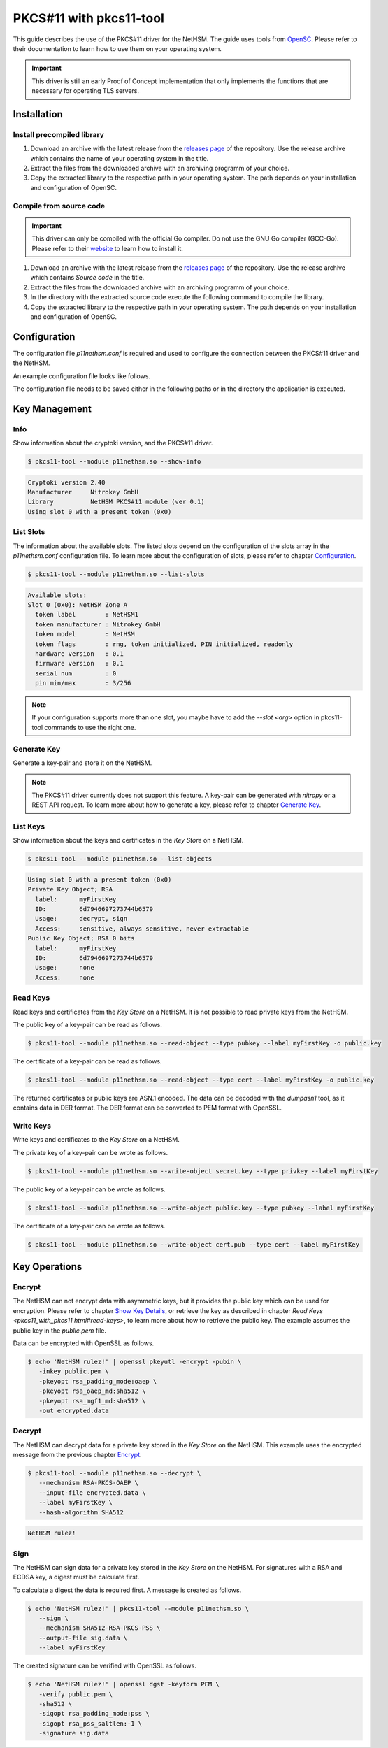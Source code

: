 PKCS#11 with pkcs11-tool
========================

This guide describes the use of the PKCS#11 driver for the NetHSM.
The guide uses tools from `OpenSC <https://github.com/OpenSC/OpenSC>`__.
Please refer to their documentation to learn how to use them on your operating system.

.. important::
   This driver is still an early Proof of Concept implementation that only implements the
   functions that are necessary for operating TLS servers.

Installation
------------

Install precompiled library
~~~~~~~~~~~~~~~~~~~~~~~~~~~

1. Download an archive with the latest release from the `releases page <https://github.com/Nitrokey/nethsm-pkcs11/releases>`__ of the repository.
   Use the release archive which contains the name of your operating system in the title.

2. Extract the files from the downloaded archive with an archiving programm of your choice.

3. Copy the extracted library to the respective path in your operating system.
   The path depends on your installation and configuration of OpenSC.

Compile from source code
~~~~~~~~~~~~~~~~~~~~~~~~

.. important::
   This driver can only be compiled with the official Go compiler.
   Do not use the GNU Go compiler (GCC-Go).
   Please refer to their `website <https://go.dev/doc/install>`__ to learn how to install it.

1. Download an archive with the latest release from the `releases page <https://github.com/Nitrokey/nethsm-pkcs11/releases>`__ of the repository.
   Use the release archive which contains `Source code` in the title.
2. Extract the files from the downloaded archive with an archiving programm of your choice.
3. In the directory with the extracted source code execute the following command to compile the library.

   .. tabs::
      .. tab:: Linux
         .. code-block:: bash

            ./build.sh
      .. tab:: MacOS
         .. code-block:: bash

            ./build.sh

4. Copy the extracted library to the respective path in your operating system.
   The path depends on your installation and configuration of OpenSC.

Configuration
-------------

The configuration file `p11nethsm.conf` is required and used to configure the connection between the PKCS#11 driver and the NetHSM.

An example configuration file looks like follows.

.. tabs::
   .. tab:: Linux and MacOS
      .. code-block:: yaml

         YAML 1.1
         ---
         p11nethsm:
           logfile: /tmp/p11nethsm.log
           maxsessioncount: 5
           debug: true
           slots:
           - label: NetHSM1
             description: NetHSM Zone A
             url: "https://nethsmdemo.nitrokey.com/api/v1"
             # certSHA256:
             #   - "0C:66:DC:EB:4D:12:C3:24:FC:82:F4:1D:4C:16:44:12:1D:00:79:FF:36:96:65:E2:21:C4:36:94:F7:8E:22:89"
             user: "operator"
             password: "env:NETHSM_PASS"

      Modify the configuration file `p11nethsm.conf` according to your environment.

      The configuration file can include multiple slots, inside the `slots` array.
      The slots represent multiple NetHSM deployments.
      The `label` field of a slot needs to contain a unique name.
      The `url`, `user`, and `password` keys are mandatory.
      For security reasons it is recommended to pass the password in an environment variable.
      For this the `env:NETHSM_PASS` is passed in the `password` key, where `NETHSM_PASS` is the name of the environment variable containing the password.
      The `certSHA256` key needs to be set if the TLS certificate is not signed by a Certificate Authority (CA) contained in the certificate store of the operating system.

The configuration file needs to be saved either in the following paths or in the directory the application is executed.

.. tabs::
   .. tab:: Linux and MacOS
      - `$HOME/.nitrokey`
      - `/etc/nitrokey/`

Key Management
--------------

Info
~~~~

Show information about the cryptoki version, and the PKCS#11 driver.

.. code-block:: bash

   $ pkcs11-tool --module p11nethsm.so --show-info

.. code-block::

   Cryptoki version 2.40
   Manufacturer     Nitrokey GmbH
   Library          NetHSM PKCS#11 module (ver 0.1)
   Using slot 0 with a present token (0x0)

List Slots
~~~~~~~~~~

The information about the available slots.
The listed slots depend on the configuration of the slots array in the `p11nethsm.conf` configuration file.
To learn more about the configuration of slots, please refer to chapter `Configuration <pkcs11_with_pkcs11-tool.html#configuration>`_.

.. code-block:: bash

   $ pkcs11-tool --module p11nethsm.so --list-slots

.. code-block::

   Available slots:
   Slot 0 (0x0): NetHSM Zone A
     token label        : NetHSM1
     token manufacturer : Nitrokey GmbH
     token model        : NetHSM
     token flags        : rng, token initialized, PIN initialized, readonly
     hardware version   : 0.1
     firmware version   : 0.1
     serial num         : 0
     pin min/max        : 3/256

.. note::
   If your configuration supports more than one slot, you maybe have to add the `--slot <arg>` option in pkcs11-tool commands to use the right one.

Generate Key
~~~~~~~~~~~~

Generate a key-pair and store it on the NetHSM.

.. note::
   The PKCS#11 driver currently does not support this feature.
   A key-pair can be generated with *nitropy* or a REST API request.
   To learn more about how to generate a key, please refer to chapter `Generate Key <../operation.html#generate-key>`_.

List Keys
~~~~~~~~~

Show information about the keys and certificates in the *Key Store* on a NetHSM.

.. code-block:: bash

   $ pkcs11-tool --module p11nethsm.so --list-objects

.. code-block::

   Using slot 0 with a present token (0x0)
   Private Key Object; RSA 
     label:      myFirstKey
     ID:         6d7946697273744b6579
     Usage:      decrypt, sign
     Access:     sensitive, always sensitive, never extractable
   Public Key Object; RSA 0 bits
     label:      myFirstKey
     ID:         6d7946697273744b6579
     Usage:      none
     Access:     none

Read Keys
~~~~~~~~~

Read keys and certificates from the *Key Store* on a NetHSM.
It is not possible to read private keys from the NetHSM.

The public key of a key-pair can be read as follows.

.. code-block::

   $ pkcs11-tool --module p11nethsm.so --read-object --type pubkey --label myFirstKey -o public.key

The certificate of a key-pair can be read as follows.

.. code-block::

   $ pkcs11-tool --module p11nethsm.so --read-object --type cert --label myFirstKey -o public.key

The returned certificates or public keys are ASN.1 encoded.
The data can be decoded with the *dumpasn1* tool, as it contains data in DER format.
The DER format can be converted to PEM format with OpenSSL.

Write Keys
~~~~~~~~~~

Write keys and certificates to the *Key Store* on a NetHSM.

The private key of a key-pair can be wrote as follows.

.. code-block::

   $ pkcs11-tool --module p11nethsm.so --write-object secret.key --type privkey --label myFirstKey

The public key of a key-pair can be wrote as follows.

.. code-block::

   $ pkcs11-tool --module p11nethsm.so --write-object public.key --type pubkey --label myFirstKey

The certificate of a key-pair can be wrote as follows.

.. code-block::

   $ pkcs11-tool --module p11nethsm.so --write-object cert.pub --type cert --label myFirstKey

Key Operations
--------------

Encrypt
~~~~~~~

The NetHSM can not encrypt data with asymmetric keys, but it provides the public key which can be used for encryption.
Please refer to chapter `Show Key Details <operation.html#show-key-details>`__,
or retrieve the key as described in chapter `Read Keys <pkcs11_with_pkcs11.html#read-keys>`,
to learn more about how to retrieve the public key. The example assumes the public key in the `public.pem` file.

Data can be encrypted with OpenSSL as follows.

.. code-block:: bash

   $ echo 'NetHSM rulez!' | openssl pkeyutl -encrypt -pubin \
      -inkey public.pem \
      -pkeyopt rsa_padding_mode:oaep \
      -pkeyopt rsa_oaep_md:sha512 \
      -pkeyopt rsa_mgf1_md:sha512 \
      -out encrypted.data

Decrypt
~~~~~~~

The NetHSM can decrypt data for a private key stored in the *Key Store* on the NetHSM.
This example uses the encrypted message from the previous chapter `Encrypt <pkcs11_with_pkcs11-tool.html#encrypt>`__.

.. code-block:: bash

   $ pkcs11-tool --module p11nethsm.so --decrypt \
      --mechanism RSA-PKCS-OAEP \
      --input-file encrypted.data \
      --label myFirstKey \
      --hash-algorithm SHA512

.. code-block::

   NetHSM rulez!

Sign
~~~~

The NetHSM can sign data for a private key stored in the *Key Store* on the NetHSM.
For signatures with a RSA and ECDSA key, a digest must be calculate first.

To calculate a digest the data is required first. A message is created as follows.

.. code-block:: bash

   $ echo 'NetHSM rulez!' | pkcs11-tool --module p11nethsm.so \
      --sign \
      --mechanism SHA512-RSA-PKCS-PSS \
      --output-file sig.data \
      --label myFirstKey

The created signature can be verified with OpenSSL as follows.

.. code-block:: bash

   $ echo 'NetHSM rulez!' | openssl dgst -keyform PEM \
      -verify public.pem \
      -sha512 \
      -sigopt rsa_padding_mode:pss \
      -sigopt rsa_pss_saltlen:-1 \
      -signature sig.data